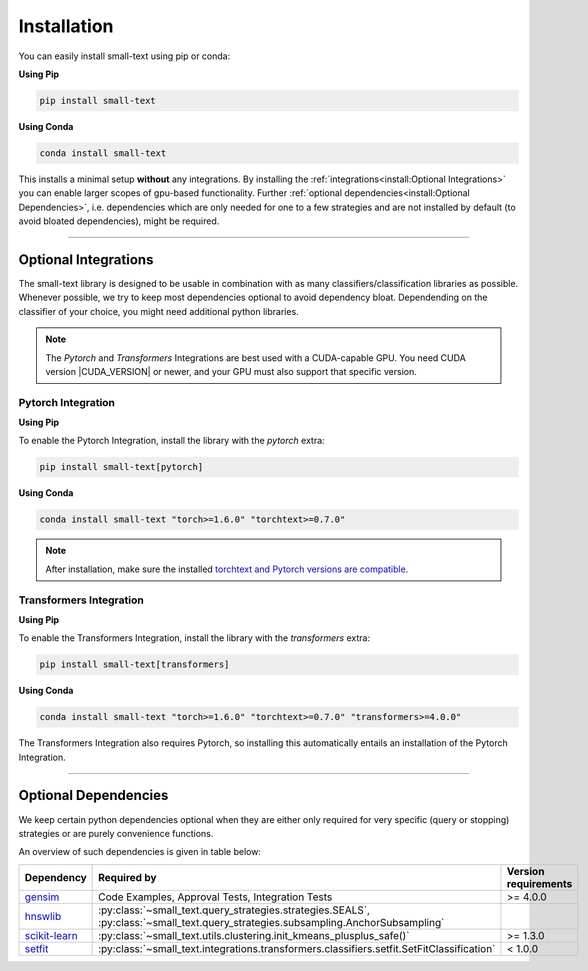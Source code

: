 .. _installation:

============
Installation
============

You can easily install small-text using pip or conda:

**Using Pip**

.. code-block:: console

    pip install small-text

**Using Conda**

.. code-block:: console

    conda install small-text

This installs a minimal setup **without** any integrations. By installing the :ref:`integrations<install:Optional Integrations>`
you can enable larger scopes of gpu-based functionality.
Further :ref:`optional dependencies<install:Optional Dependencies>`, i.e. dependencies which are only needed for one to a few strategies
and are not installed by default (to avoid bloated dependencies), might be required.

.. _installation-optional-dependencies:

----

Optional Integrations
=====================

The small-text library is designed to be usable in combination with as many classifiers/classification libraries as possible.
Whenever possible, we try to keep most dependencies optional to avoid dependency bloat.
Dependending on the classifier of your choice, you might need additional python libraries.

.. note:: The `Pytorch` and `Transformers` Integrations are best used with a CUDA-capable GPU.
          You need CUDA version |CUDA_VERSION| or newer, and your GPU must also support that specific version.


.. _installation-pytorch:

Pytorch Integration
-------------------

**Using Pip**

To enable the Pytorch Integration, install the library with the `pytorch` extra:

.. code-block:: console

    pip install small-text[pytorch]

**Using Conda**

.. code-block:: console

    conda install small-text "torch>=1.6.0" "torchtext>=0.7.0"

.. note:: After installation, make sure the installed `torchtext and Pytorch versions are compatible <https://github.com/pytorch/text#user-content-installation>`_.

.. _installation-transformers:

Transformers Integration
------------------------

**Using Pip**

To enable the Transformers Integration, install the library with the `transformers` extra:

.. code-block:: console

    pip install small-text[transformers]

**Using Conda**

.. code-block:: console

    conda install small-text "torch>=1.6.0" "torchtext>=0.7.0" "transformers>=4.0.0"

The Transformers Integration also requires Pytorch, so installing this automatically
entails an installation of the Pytorch Integration.

----

Optional Dependencies
=====================

We keep certain python dependencies optional when they are either only required
for very specific (query or stopping) strategies or are purely convenience functions.

An overview of such dependencies is given in table below:

+-------------------------+-----------------------------------------------------------------------------------------------------------------------------------+----------------------+
| Dependency              | Required by                                                                                                                       | Version requirements |
+=========================+===================================================================================================================================+======================+
| `gensim`_               | Code Examples, Approval Tests, Integration Tests                                                                                  | >= 4.0.0             |
+-------------------------+-----------------------------------------------------------------------------------------------------------------------------------+----------------------+
| `hnswlib`_              | :py:class:`~small_text.query_strategies.strategies.SEALS`, :py:class:`~small_text.query_strategies.subsampling.AnchorSubsampling` |                      |
+-------------------------+-----------------------------------------------------------------------------------------------------------------------------------+----------------------+
| `scikit-learn`_         | :py:class:`~small_text.utils.clustering.init_kmeans_plusplus_safe()`                                                              | >= 1.3.0             |
+-------------------------+-----------------------------------------------------------------------------------------------------------------------------------+----------------------+
| `setfit`_               | :py:class:`~small_text.integrations.transformers.classifiers.setfit.SetFitClassification`                                         | < 1.0.0              |
+-------------------------+-----------------------------------------------------------------------------------------------------------------------------------+----------------------+

.. _`gensim`: https://pypi.org/project/gensim/

.. _hnswlib: https://pypi.org/project/hnswlib/

.. _`scikit-learn`: https://pypi.org/project/scikit-learn/

.. _setfit: https://github.com/huggingface/setfit
